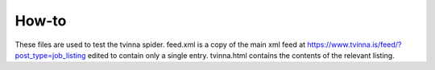 How-to
======

These files are used to test the tvinna spider. feed.xml is a copy of the main xml feed at https://www.tvinna.is/feed/?post_type=job_listing
edited to contain only a single entry. tvinna.html contains the contents of the relevant listing.
